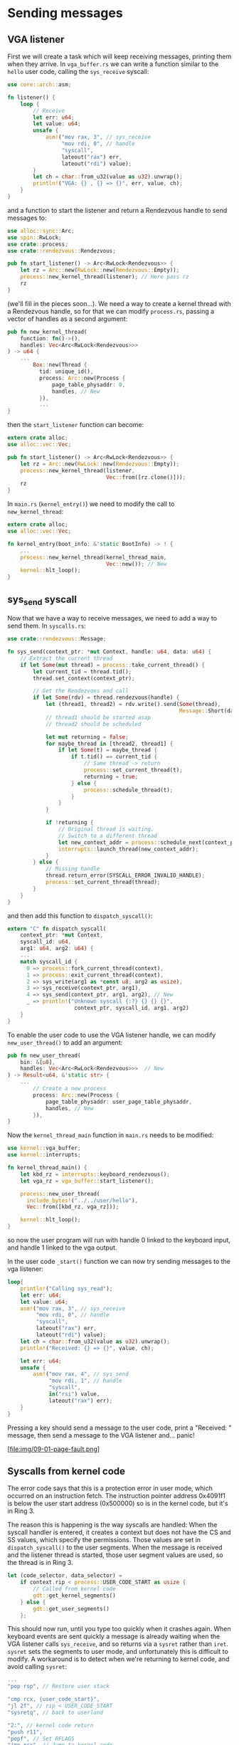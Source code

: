 * Sending messages

** VGA listener

First we will create a task which will keep receiving messages, printing
them when they arrive. In =vga_buffer.rs= we can write a function similar
to the =hello= user code, calling the =sys_receive= syscall:
#+begin_src rust
  use core::arch::asm;

  fn listener() {
      loop {
          // Receive
          let err: u64;
          let value: u64;
          unsafe {
              asm!("mov rax, 3", // sys_receive
                   "mov rdi, 0", // handle
                   "syscall",
                   lateout("rax") err,
                   lateout("rdi") value);
          }
          let ch = char::from_u32(value as u32).unwrap();
          println!("VGA: {} , {} => {}", err, value, ch);
      }
  }
#+end_src
and a function to start the listener and return a Rendezvous handle to
send messages to:
#+begin_src rust
  use alloc::sync::Arc;
  use spin::RwLock;
  use crate::process;
  use crate::rendezvous::Rendezvous;

  pub fn start_listener() -> Arc<RwLock<Rendezvous>> {
      let rz = Arc::new(RwLock::new(Rendezvous::Empty));
      process::new_kernel_thread(listener); // Here pass rz
      rz
  }
#+end_src
(we'll fill in the pieces soon...). We need a way to create a kernel thread
with a Rendezvous handle, so for that we can modify =process.rs=, passing
a vector of handles as a second argument:
#+begin_src rust
  pub fn new_kernel_thread(
      function: fn()->(),
      handles: Vec<Arc<RwLock<Rendezvous>>>
  ) -> u64 {
      ...
          Box::new(Thread {
            tid: unique_id(),
            process: Arc::new(Process {
                page_table_physaddr: 0,
                handles, // New
            }),
            ...
  }
#+end_src
then the =start_listener= function can become:
#+begin_src rust
  extern crate alloc;
  use alloc::vec::Vec;

  pub fn start_listener() -> Arc<RwLock<Rendezvous>> {
      let rz = Arc::new(RwLock::new(Rendezvous::Empty));
      process::new_kernel_thread(listener,
                                 Vec::from([rz.clone()]));
      rz
  }
#+end_src

In =main.rs= (=kernel_entry()=) we need to modify the call to =new_kernel_thread=:
#+begin_src rust
  extern crate alloc;
  use alloc::vec::Vec;

  fn kernel_entry(boot_info: &'static BootInfo) -> ! {
      ...
      process::new_kernel_thread(kernel_thread_main,
                                 Vec::new()); // New
      kernel::hlt_loop();
  }
#+end_src

** sys_send syscall

Now that we have a way to receive messages, we need to add a way to
send them. In =syscalls.rs=:
#+begin_src rust
  use crate::rendezvous::Message;

  fn sys_send(context_ptr: *mut Context, handle: u64, data: u64) {
      // Extract the current thread
      if let Some(mut thread) = process::take_current_thread() {
          let current_tid = thread.tid();
          thread.set_context(context_ptr);

          // Get the Rendezvous and call
          if let Some(rdv) = thread.rendezvous(handle) {
              let (thread1, thread2) = rdv.write().send(Some(thread),
                                                        Message::Short(data as usize));
              // thread1 should be started asap
              // thread2 should be scheduled

              let mut returning = false;
              for maybe_thread in [thread2, thread1] {
                  if let Some(t) = maybe_thread {
                      if t.tid() == current_tid {
                          // Same thread -> return
                          process::set_current_thread(t);
                          returning = true;
                      } else {
                          process::schedule_thread(t);
                      }
                  }
              }

              if !returning {
                  // Original thread is waiting.
                  // Switch to a different thread
                  let new_context_addr = process::schedule_next(context_ptr as usize);
                  interrupts::launch_thread(new_context_addr);
              }
          } else {
              // Missing handle
              thread.return_error(SYSCALL_ERROR_INVALID_HANDLE);
              process::set_current_thread(thread);
          }
      }
  }
#+end_src

and then add this function to =dispatch_syscall()=:
#+begin_src rust
  extern "C" fn dispatch_syscall(
      context_ptr: *mut Context,
      syscall_id: u64,
      arg1: u64, arg2: u64) {
      ...
      match syscall_id {
        0 => process::fork_current_thread(context),
        1 => process::exit_current_thread(context),
        2 => sys_write(arg1 as *const u8, arg2 as usize),
        3 => sys_receive(context_ptr, arg1),
        4 => sys_send(context_ptr, arg1, arg2), // New
        _ => println!("Unknown syscall {:?} {} {} {}",
                       context_ptr, syscall_id, arg1, arg2)
      }
  }
#+end_src

To enable the user code to use the VGA listener handle, we can modify
=new_user_thread()= to add an argument:
#+begin_src rust
  pub fn new_user_thread(
      bin: &[u8],
      handles: Vec<Arc<RwLock<Rendezvous>>>  // New
  ) -> Result<u64, &'static str> {
      ...
          // Create a new process
          process: Arc::new(Process {
              page_table_physaddr: user_page_table_physaddr,
              handles, // New
          }),
  }
#+end_src
Now the =kernel_thread_main= function in =main.rs= needs to be
modified:
#+begin_src rust
  use kernel::vga_buffer;
  use kernel::interrupts;

  fn kernel_thread_main() {
      let kbd_rz = interrupts::keyboard_rendezvous();
      let vga_rz = vga_buffer::start_listener();

      process::new_user_thread(
        include_bytes!("../../user/hello"),
        Vec::from([kbd_rz, vga_rz]));

      kernel::hlt_loop();
  }
#+end_src
so now the user program will run with handle 0 linked to the
keyboard input, and handle 1 linked to the vga output.

In the user code =_start()= function we can now try sending messages
to the vga listener:
#+begin_src rust
  loop{
      println!("Calling sys_read");
      let err: u64;
      let value: u64;
      asm!("mov rax, 3", // sys_receive
           "mov rdi, 0", // handle
           "syscall",
           lateout("rax") err,
           lateout("rdi") value);
      let ch = char::from_u32(value as u32).unwrap();
      println!("Received: {} => {}", value, ch);

      let err: u64;
      unsafe {
          asm!("mov rax, 4", // sys_send
               "mov rdi, 1", // handle
               "syscall",
               in("rsi") value,
               lateout("rax") err);
      }
  }
#+end_src

Pressing a key should send a message to the user code, print a
"Received: " message, then send a message to the VGA listener
and... panic!

[file:img/09-01-page-fault.png]

** Syscalls from kernel code

The error code says that this is a protection error in user mode,
which occurred on an instruction fetch. The instruction pointer
address 0x4091f1 is below the user start address (0x500000) so
is in the kernel code, but it's in Ring 3. 

The reason this is happening is the way syscalls are handled: When the
syscall handler is entered, it creates a context but does not have the
CS and SS values, which specify the permissions.  Those values are set
in =dispatch_syscall()= to the user segments.  When the message is
received and the listener thread is started, those user segment values
are used, so the thread is in Ring 3.

#+begin_src rust
  let (code_selector, data_selector) =
      if context.rip < process::USER_CODE_START as usize {
          // Called from kernel code
          gdt::get_kernel_segments()
      } else {
          gdt::get_user_segments()
      };
#+end_src

This should now run, until you type too quickly when it crashes
again. When keyboard events are sent quickly a message is already
waiting when the VGA listener calls =sys_receive=, and so
returns via a =sysret= rather than =iret=. =sysret= sets the
segments to user mode, and unfortunately this is difficult to
modify. A workaround is to detect when we're returning to
kernel code, and avoid calling =sysret=:
#+begin_src rust
  ...
  "pop rsp", // Restore user stack

  "cmp rcx, {user_code_start}",
  "jl 2f", // rip < USER_CODE_START
  "sysretq", // back to userland

  "2:", // kernel code return
  "push r11",
  "popf", // Set RFLAGS
  "jmp rcx", // Jump to kernel code
  user_code_start = const(process::USER_CODE_START),
  ...
#+end_src

(note that =USER_CODE_START= in =process.rs= needs to be made public)
